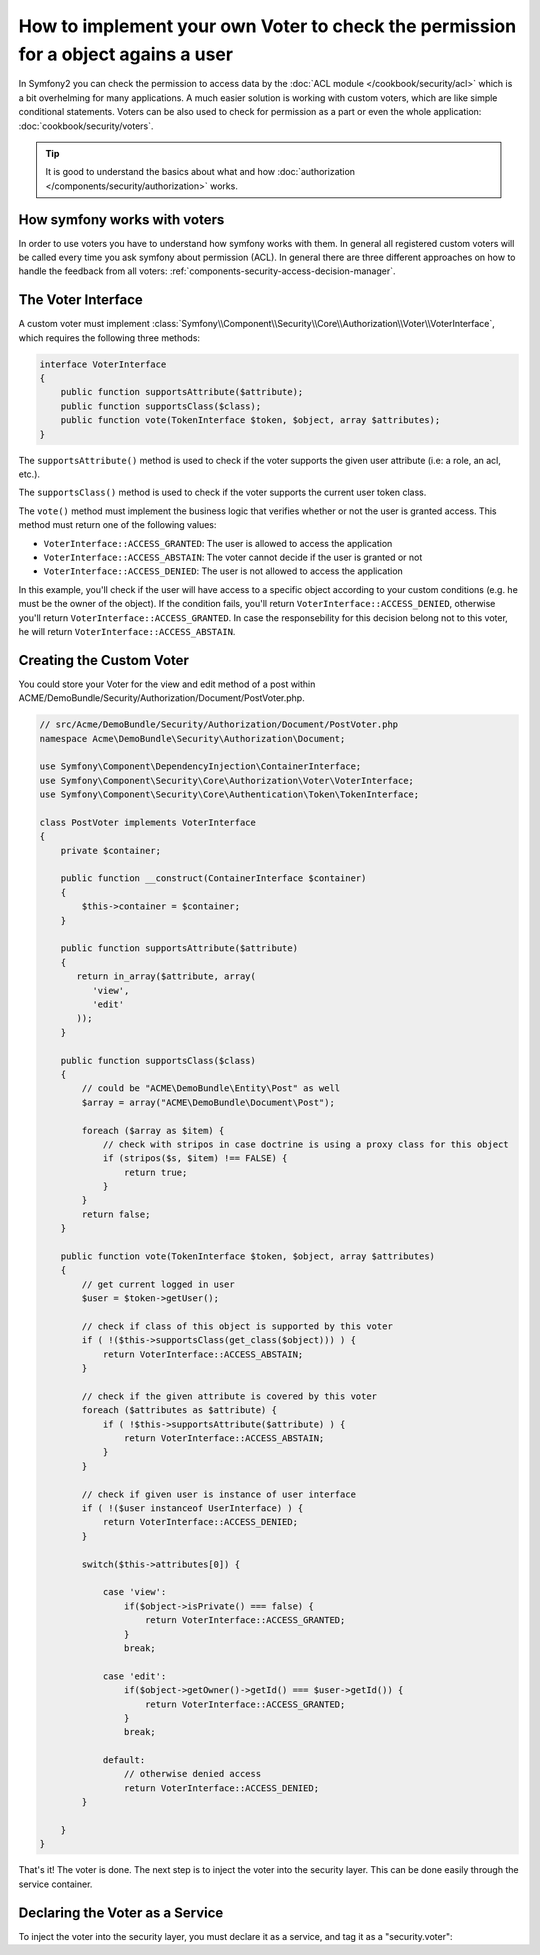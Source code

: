 .. index::
   single: Security; Data Permission Voters

How to implement your own Voter to check the permission for a object agains a user
==================================================================================

In Symfony2 you can check the permission to access data by the 
:doc:`ACL module </cookbook/security/acl>` which is a bit overhelming 
for many applications. A much easier solution is working with custom 
voters, which are like simple conditional statements. Voters can be 
also used to check for permission as a part or even the whole 
application: :doc:`cookbook/security/voters`.

.. tip::

    It is good to understand the basics about what and how
    :doc:`authorization </components/security/authorization>` works.

How symfony works with voters
-----------------------------

In order to use voters you have to understand how symfony works with them. 
In general all registered custom voters will be called every time you ask 
symfony about permission (ACL). In general there are three different 
approaches on how to handle the feedback from all voters: 
:ref:`components-security-access-decision-manager`.

The Voter Interface
-------------------

A custom voter must implement
:class:`Symfony\\Component\\Security\\Core\\Authorization\\Voter\\VoterInterface`,
which requires the following three methods:

.. code-block:: php

    interface VoterInterface
    {
        public function supportsAttribute($attribute);
        public function supportsClass($class);
        public function vote(TokenInterface $token, $object, array $attributes);
    }

The ``supportsAttribute()`` method is used to check if the voter supports
the given user attribute (i.e: a role, an acl, etc.).

The ``supportsClass()`` method is used to check if the voter supports the
current user token class.

The ``vote()`` method must implement the business logic that verifies whether
or not the user is granted access. This method must return one of the following
values:

* ``VoterInterface::ACCESS_GRANTED``: The user is allowed to access the application
* ``VoterInterface::ACCESS_ABSTAIN``: The voter cannot decide if the user is granted or not
* ``VoterInterface::ACCESS_DENIED``: The user is not allowed to access the application

In this example, you'll check if the user will have access to a specific object according to your custom conditions (e.g. he must be the owner of the object). If the condition fails, you'll return
``VoterInterface::ACCESS_DENIED``, otherwise you'll return
``VoterInterface::ACCESS_GRANTED``. In case the responsebility for this decision belong not to this voter, he will return
``VoterInterface::ACCESS_ABSTAIN``.

Creating the Custom Voter
-------------------------

You could store your Voter for the view and edit method of a post within ACME/DemoBundle/Security/Authorization/Document/PostVoter.php.

.. code-block:: php

    // src/Acme/DemoBundle/Security/Authorization/Document/PostVoter.php
    namespace Acme\DemoBundle\Security\Authorization\Document;

    use Symfony\Component\DependencyInjection\ContainerInterface;
    use Symfony\Component\Security\Core\Authorization\Voter\VoterInterface;
    use Symfony\Component\Security\Core\Authentication\Token\TokenInterface;

    class PostVoter implements VoterInterface
    {
        private $container;
    
        public function __construct(ContainerInterface $container)
        {
            $this->container = $container;
        }
        
        public function supportsAttribute($attribute) 
        {
           return in_array($attribute, array(
              'view',
              'edit'
           ));
        }
        
        public function supportsClass($class)
        {
            // could be "ACME\DemoBundle\Entity\Post" as well
            $array = array("ACME\DemoBundle\Document\Post");
         
            foreach ($array as $item) {
                // check with stripos in case doctrine is using a proxy class for this object
                if (stripos($s, $item) !== FALSE) {
                    return true;
                }
            }
            return false;
        }
        
        public function vote(TokenInterface $token, $object, array $attributes) 
        {
            // get current logged in user
            $user = $token->getUser();
                    
            // check if class of this object is supported by this voter
            if ( !($this->supportsClass(get_class($object))) ) {
                return VoterInterface::ACCESS_ABSTAIN;
            }
    
            // check if the given attribute is covered by this voter
            foreach ($attributes as $attribute) {
                if ( !$this->supportsAttribute($attribute) ) {
                    return VoterInterface::ACCESS_ABSTAIN;
                }
            }
    
            // check if given user is instance of user interface
            if ( !($user instanceof UserInterface) ) {
                return VoterInterface::ACCESS_DENIED;
            }
            
            switch($this->attributes[0]) {
            
                case 'view':
                    if($object->isPrivate() === false) {
                        return VoterInterface::ACCESS_GRANTED;
                    }
                    break;
                    
                case 'edit':
                    if($object->getOwner()->getId() === $user->getId()) {
                        return VoterInterface::ACCESS_GRANTED;
                    }
                    break;
                    
                default:
                    // otherwise denied access
                    return VoterInterface::ACCESS_DENIED;
            }

        }
    }

That's it! The voter is done. The next step is to inject the voter into
the security layer. This can be done easily through the service container.

Declaring the Voter as a Service
--------------------------------

To inject the voter into the security layer, you must declare it as a service,
and tag it as a "security.voter":

.. configuration-block::

    .. code-block:: yaml

        # src/Acme/AcmeBundle/Resources/config/services.yml
        services:
            security.access.post_document_voter:
                class:      Acme\DemoBundle\Security\Authorization\Document\PostVoter
                public:     false
                arguments: [@service_container]
                # we need to assign this service to be a security voter
                tags:
                   - { name: security.voter }